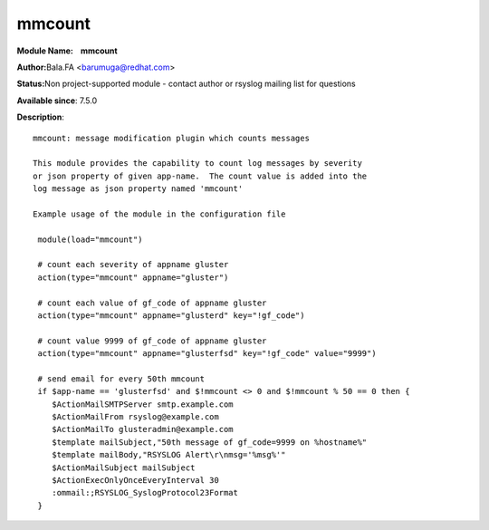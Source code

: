 mmcount
=======

**Module Name:    mmcount**

**Author:**\ Bala.FA <barumuga@redhat.com>

**Status:**\ Non project-supported module - contact author or rsyslog
mailing list for questions

**Available since**: 7.5.0

**Description**:

::

        mmcount: message modification plugin which counts messages
        
        This module provides the capability to count log messages by severity
        or json property of given app-name.  The count value is added into the
        log message as json property named 'mmcount'
        
        Example usage of the module in the configuration file
        
         module(load="mmcount")
        
         # count each severity of appname gluster
         action(type="mmcount" appname="gluster")
        
         # count each value of gf_code of appname gluster
         action(type="mmcount" appname="glusterd" key="!gf_code")
        
         # count value 9999 of gf_code of appname gluster
         action(type="mmcount" appname="glusterfsd" key="!gf_code" value="9999")
        
         # send email for every 50th mmcount
         if $app-name == 'glusterfsd' and $!mmcount <> 0 and $!mmcount % 50 == 0 then {
            $ActionMailSMTPServer smtp.example.com
            $ActionMailFrom rsyslog@example.com
            $ActionMailTo glusteradmin@example.com
            $template mailSubject,"50th message of gf_code=9999 on %hostname%"
            $template mailBody,"RSYSLOG Alert\r\nmsg='%msg%'"
            $ActionMailSubject mailSubject
            $ActionExecOnlyOnceEveryInterval 30
            :ommail:;RSYSLOG_SyslogProtocol23Format
         }


